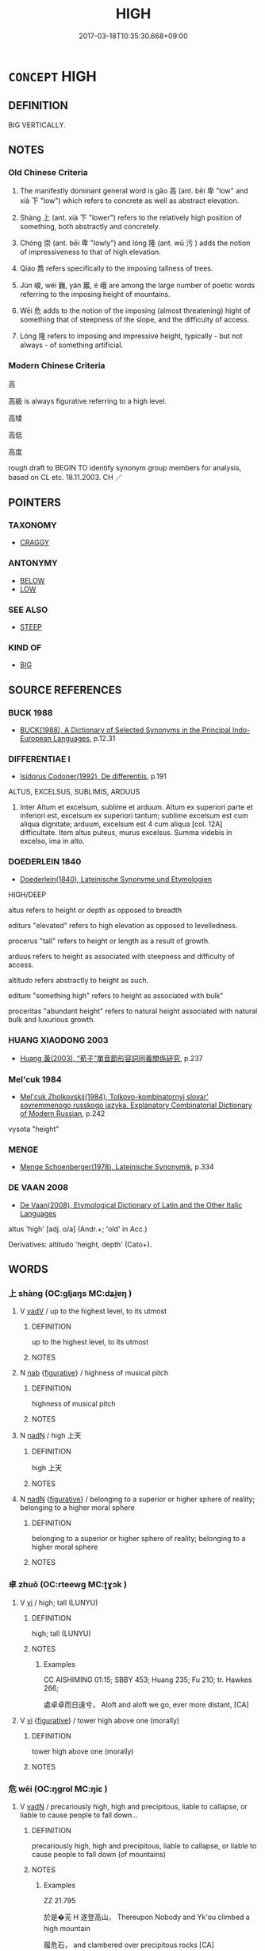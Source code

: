# -*- mode: mandoku-tls-view -*-
#+TITLE: HIGH
#+DATE: 2017-03-18T10:35:30.668+09:00        
#+STARTUP: content
* =CONCEPT= HIGH
:PROPERTIES:
:CUSTOM_ID: uuid-986ba27f-5bd8-4ada-8f92-981caff877e1
:SYNONYM+:  TALL
:SYNONYM+:  LOFTY
:SYNONYM+:  TOWERING
:SYNONYM+:  SOARING
:SYNONYM+:  ELEVATED
:SYNONYM+:  GIANT
:SYNONYM+:  BIG
:SYNONYM+:  MULTISTORY
:SYNONYM+:  HIGH-RISE
:TR_ZH: 高
:TR_OCH: 高
:END:
** DEFINITION

BIG VERTICALLY.

** NOTES

*** Old Chinese Criteria
1. The manifestly dominant general word is gāo 高 (ant. bēi 卑 "low" and xià 下 "low") which refers to concrete as well as abstract elevation.

2. Shàng 上 (ant. xià 下 "lower") refers to the relatively high position of something, both abstractly and concretely.

3. Chóng 崇 (ant. bēi 卑 "lowly") and lóng 隆 (ant. wū 污 ) adds the notion of impressiveness to that of high elevation.

4. Qiáo 喬 refers specifically to the imposing tallness of trees.

5. Jùn 峻, wéi 巍, yán 巖, é 峨 are among the large number of poetic words referring to the imposing height of mountains.

6. Wēi 危 adds to the notion of the imposing (almost threatening) hight of something that of steepness of the slope, and the difficulty of access.

7. Lóng 隆 refers to imposing and impressive height, typically - but not always - of something artificial.

*** Modern Chinese Criteria
高

高級 is always figurative referring to a high level.

高矮

高低

高度

rough draft to BEGIN TO identify synonym group members for analysis, based on CL etc. 18.11.2003. CH ／

** POINTERS
*** TAXONOMY
 - [[tls:concept:CRAGGY][CRAGGY]]

*** ANTONYMY
 - [[tls:concept:BELOW][BELOW]]
 - [[tls:concept:LOW][LOW]]

*** SEE ALSO
 - [[tls:concept:STEEP][STEEP]]

*** KIND OF
 - [[tls:concept:BIG][BIG]]

** SOURCE REFERENCES
*** BUCK 1988
 - [[cite:BUCK-1988][BUCK(1988), A Dictionary of Selected Synonyms in the Principal Indo-European Languages]], p.12.31

*** DIFFERENTIAE I
 - [[cite:DIFFERENTIAE-I][Isidorus Codoner(1992), De differentiis]], p.191


ALTUS, EXCELSUS, SUBLIMIS, ARDUUS

14. Inter Altum et excelsum, sublime et arduum. Altum ex superiori parte et inferiori est, excelsum ex superiori tantum; sublime excelsum est cum aliqua dignitate; arduum, excelsum est 4 cum aliqua [col. 12A] difficultate. Item altus puteus, murus excelsus. Summa videbis in excelso, ima in alto.

*** DOEDERLEIN 1840
 - [[cite:DOEDERLEIN-1840][Doederlein(1840), Lateinische Synonyme und Etymologien]]

HIGH/DEEP

altus refers to height or depth as opposed to breadth

editurs "elevated" refers to high elevation as opposed to levelledness.

procerus "tall" refers to height or length as a result of growth.

arduus refers to height as associated with steepness and difficulty of access.



altitudo refers abstractly to height as such.

editum "something high" refers to height as associated with bulk"

proceritas "abundant height" refers to natural height associated with natural bulk and luxurious growth.

*** HUANG XIAODONG 2003
 - [[cite:HUANG-XIAODONG-2003][Huang 黃(2003), “荀子”單音節形容詞同義關係研究]], p.237

*** Mel'cuk 1984
 - [[cite:MEL'CUK-1984][Mel'cuk Zholkovskij(1984), Tolkovo-kombinatornyj slovar' sovremmenogo russkogo jazyka. Explanatory Combinatorial Dictionary of Modern Russian]], p.242


vysota "height"

*** MENGE
 - [[cite:MENGE][Menge Schoenberger(1978), Lateinische Synonymik]], p.334

*** DE VAAN 2008
 - [[cite:DE-VAAN-2008][De Vaan(2008), Etymological Dictionary of Latin and the Other Italic Languages]]

altus 'high' [adj. o/a] (Andr.+; 'old' in Acc.)

Derivatives: altitudo 'height, depth' (Cato+).

** WORDS
   :PROPERTIES:
   :VISIBILITY: children
   :END:
*** 上 shàng (OC:ɡljaŋs MC:dʑi̯ɐŋ )
:PROPERTIES:
:CUSTOM_ID: uuid-c74c9275-e634-4738-97b0-07671434ed61
:Char+: 上(1,2/3) 
:GY_IDS+: uuid-bfff06fd-5ecd-4819-82e6-c7ebb7cc1f87
:PY+: shàng     
:OC+: ɡljaŋs     
:MC+: dʑi̯ɐŋ     
:END: 
**** V [[tls:syn-func::#uuid-2a0ded86-3b04-4488-bb7a-3efccfa35844][vadV]] / up to the highest level, to its utmost
:PROPERTIES:
:CUSTOM_ID: uuid-2f416d98-a837-4c29-89e2-85c63e0db80a
:END:
****** DEFINITION

up to the highest level, to its utmost

****** NOTES

**** N [[tls:syn-func::#uuid-76be1df4-3d73-4e5f-bbc2-729542645bc8][nab]] {[[tls:sem-feat::#uuid-2e48851c-928e-40f0-ae0d-2bf3eafeaa17][figurative]]} / highness of musical pitch
:PROPERTIES:
:CUSTOM_ID: uuid-54342a00-1411-4e53-b7a3-47e967a3cbef
:WARRING-STATES-CURRENCY: 2
:END:
****** DEFINITION

highness of musical pitch

****** NOTES

**** N [[tls:syn-func::#uuid-516d3836-3a0b-4fbc-b996-071cc48ba53d][nadN]] / high 上天
:PROPERTIES:
:CUSTOM_ID: uuid-b17f868f-76db-4a88-a419-423ded286d32
:WARRING-STATES-CURRENCY: 3
:END:
****** DEFINITION

high 上天

****** NOTES

**** N [[tls:syn-func::#uuid-516d3836-3a0b-4fbc-b996-071cc48ba53d][nadN]] {[[tls:sem-feat::#uuid-2e48851c-928e-40f0-ae0d-2bf3eafeaa17][figurative]]} / belonging to a superior or higher sphere of reality; belonging to a higher moral sphere
:PROPERTIES:
:CUSTOM_ID: uuid-01df2a56-26fe-47e7-9cd5-029d66efb804
:WARRING-STATES-CURRENCY: 3
:END:
****** DEFINITION

belonging to a superior or higher sphere of reality; belonging to a higher moral sphere

****** NOTES

*** 卓 zhuō (OC:rteewɡ MC:ʈɣɔk )
:PROPERTIES:
:CUSTOM_ID: uuid-8227870b-8382-4397-92bb-174dbf1139dd
:Char+: 卓(24,6/8) 
:GY_IDS+: uuid-7160da38-1c11-44e8-93c8-f8429369021f
:PY+: zhuō     
:OC+: rteewɡ     
:MC+: ʈɣɔk     
:END: 
**** V [[tls:syn-func::#uuid-c20780b3-41f9-491b-bb61-a269c1c4b48f][vi]] / high; tall (LUNYU)
:PROPERTIES:
:CUSTOM_ID: uuid-9002bedb-e8c1-4b43-9904-4422a67bb897
:WARRING-STATES-CURRENCY: 2
:END:
****** DEFINITION

high; tall (LUNYU)

****** NOTES

******* Examples
CC AISHIMING 01:15; SBBY 453; Huang 235; Fu 210; tr. Hawkes 266;

 處卓卓而日遠兮， Aloft and aloft we go, ever more distant, [CA]

**** V [[tls:syn-func::#uuid-c20780b3-41f9-491b-bb61-a269c1c4b48f][vi]] {[[tls:sem-feat::#uuid-2e48851c-928e-40f0-ae0d-2bf3eafeaa17][figurative]]} / tower high above one (morally)
:PROPERTIES:
:CUSTOM_ID: uuid-3a8f89cc-96f1-4d87-b972-2431b8a47439
:WARRING-STATES-CURRENCY: 3
:END:
****** DEFINITION

tower high above one (morally)

****** NOTES

*** 危 wēi (OC:ŋɡrol MC:ŋiɛ )
:PROPERTIES:
:CUSTOM_ID: uuid-ac3b4aeb-b78e-432b-b97e-3f5b2217f4c2
:Char+: 危(26,4/6) 
:GY_IDS+: uuid-b605a279-35b6-4a82-80c3-3fc922706fef
:PY+: wēi     
:OC+: ŋɡrol     
:MC+: ŋiɛ     
:END: 
**** V [[tls:syn-func::#uuid-fed035db-e7bd-4d23-bd05-9698b26e38f9][vadN]] / precariously high, high and precipitous, liable to callapse, or liable to cause people to fall down...
:PROPERTIES:
:CUSTOM_ID: uuid-c10e2d69-be15-4690-bf63-f7d225907b61
:WARRING-STATES-CURRENCY: 4
:END:
****** DEFINITION

precariously high, high and precipitous, liable to callapse, or liable to cause people to fall down (of mountains)

****** NOTES

******* Examples
ZZ 21.795

 於是�茪 H 遂登高山， Thereupon Nobody and Yk'ou climbed a high mountain 

 履危石， and clambered over precipitous rocks [CA]

**** V [[tls:syn-func::#uuid-c20780b3-41f9-491b-bb61-a269c1c4b48f][vi]] / be precariously high, high and precipitous, liable to collapse, or liable to cause people to fall d...
:PROPERTIES:
:CUSTOM_ID: uuid-61d1a8c0-0d6f-4de4-aa16-f6f13796cca7
:WARRING-STATES-CURRENCY: 4
:END:
****** DEFINITION

be precariously high, high and precipitous, liable to collapse, or liable to cause people to fall down (of mountains)

****** NOTES

******* Examples
?? [CA]

*** 喬 qiáo (OC:ɡrew MC:giɛu )
:PROPERTIES:
:CUSTOM_ID: uuid-b2a9bee1-1635-4fb0-b131-e61bf4c3047c
:Char+: 喬(30,9/12) 
:GY_IDS+: uuid-f20f377b-a09b-43ad-8474-0ee3ae3db96a
:PY+: qiáo     
:OC+: ɡrew     
:MC+: giɛu     
:END: 
**** V [[tls:syn-func::#uuid-fed035db-e7bd-4d23-bd05-9698b26e38f9][vadN]] / high and impressive (primarily of trees)
:PROPERTIES:
:CUSTOM_ID: uuid-45a28d6e-ea23-42eb-8e00-e81737b4b216
:WARRING-STATES-CURRENCY: 2
:END:
****** DEFINITION

high and impressive (primarily of trees)

****** NOTES

******* Examples
HNZ 01.16.14; ed. Che2n Gua3ngzho4ng 1993, p. 40; ed. Liu2 We2ndia3n 1989, p. 34; ed. ICS 1992, 7/20; tr. D.C.LAU AND ROGER T.AMES, p. 119;

 喬木之下， Even under a tall tree [CA]

SHI 009.1 南有喬木， 1. In the South there are tall trees,

**** V [[tls:syn-func::#uuid-c20780b3-41f9-491b-bb61-a269c1c4b48f][vi]] / be high and impressive (primarily of trees)
:PROPERTIES:
:CUSTOM_ID: uuid-a87b3b51-a040-4f37-a4f2-67b3d14dae99
:WARRING-STATES-CURRENCY: 2
:END:
****** DEFINITION

be high and impressive (primarily of trees)

****** NOTES

******* Examples
SHU 0036 

 厥木惟喬 its trees are tall,

 厥土惟塗泥 its soil miry. [CA]

*** 嶢 yáo (OC:ŋɡeew MC:ŋeu ) / 堯 yáo (OC:ŋɡeew MC:ŋeu )
:PROPERTIES:
:CUSTOM_ID: uuid-96d2f5e5-b2e3-47bd-93b0-f98e835700cb
:Char+: 嶢(46,12/15) 
:Char+: 堯(32,9/12) 
:GY_IDS+: uuid-cc6ff669-cc86-4288-97ff-33e4516d5fd1
:PY+: yáo     
:OC+: ŋɡeew     
:MC+: ŋeu     
:GY_IDS+: uuid-de886ec3-675e-41de-89e3-fdddd5b4e912
:PY+: yáo     
:OC+: ŋɡeew     
:MC+: ŋeu     
:END: 
**** V [[tls:syn-func::#uuid-c20780b3-41f9-491b-bb61-a269c1c4b48f][vi]] / lofty, imposingly high
:PROPERTIES:
:CUSTOM_ID: uuid-3e9509f8-79d4-42b1-ac92-bd708f7a6879
:REGISTER: 5
:WARRING-STATES-CURRENCY: 1
:END:
****** DEFINITION

lofty, imposingly high

****** NOTES

******* Examples
MO: 王德不堯堯者，乃千人之長。 

CC: 覽高岡兮嶢嶢。

*** 塏 kǎi (OC:khɯɯlʔ MC:khəi )
:PROPERTIES:
:CUSTOM_ID: uuid-7765f5cc-b3e7-414f-a784-f7cb74a34c24
:Char+: 塏(32,10/13) 
:GY_IDS+: uuid-c1de96e7-beff-4b5c-bf3c-063a73716250
:PY+: kǎi     
:OC+: khɯɯlʔ     
:MC+: khəi     
:END: 
**** V [[tls:syn-func::#uuid-c20780b3-41f9-491b-bb61-a269c1c4b48f][vi]] / high and dry (place)
:PROPERTIES:
:CUSTOM_ID: uuid-035315e0-69a8-45d4-9c4b-85579a68b6e7
:END:
****** DEFINITION

high and dry (place)

****** NOTES

*** 尊 zūn (OC:tsuun MC:tsuo̝n )
:PROPERTIES:
:CUSTOM_ID: uuid-286d2e12-43c8-4a93-abf3-53a9dd7c390c
:Char+: 尊(41,9/12) 
:GY_IDS+: uuid-29be220c-b19f-4f4a-9bfd-fdbcc657dc22
:PY+: zūn     
:OC+: tsuun     
:MC+: tsuo̝n     
:END: 
**** V [[tls:syn-func::#uuid-c20780b3-41f9-491b-bb61-a269c1c4b48f][vi]] {[[tls:sem-feat::#uuid-e6526d79-b134-4e37-8bab-55b4884393bc][graded]]} / be high and imposing 益尊
:PROPERTIES:
:CUSTOM_ID: uuid-15d0a340-93dc-4745-91b3-ad816830874b
:END:
****** DEFINITION

be high and imposing 益尊

****** NOTES

*** 屹 yì (OC:ŋɡɯd MC:ŋɨt )
:PROPERTIES:
:CUSTOM_ID: uuid-e02417af-2482-4536-a414-4c6efd1f160b
:Char+: 屹(46,3/6) 
:GY_IDS+: uuid-4bb4072c-9f2a-4bf2-8e86-280aa943b257
:PY+: yì     
:OC+: ŋɡɯd     
:MC+: ŋɨt     
:END: 
**** V [[tls:syn-func::#uuid-c20780b3-41f9-491b-bb61-a269c1c4b48f][vi]] / stand high, majestically and alone
:PROPERTIES:
:CUSTOM_ID: uuid-1df4dff0-ce2e-4e6d-a5b0-4162c6c6f3be
:END:
****** DEFINITION

stand high, majestically and alone

****** NOTES

*** 岑 cén (OC:sɡrɯm MC:ɖʐim )
:PROPERTIES:
:CUSTOM_ID: uuid-68fd3cd4-4084-4dbb-bb98-828d388e0957
:Char+: 岑(46,4/7) 
:GY_IDS+: uuid-c3cf1223-9cf2-463c-ac79-0b0a003a8322
:PY+: cén     
:OC+: sɡrɯm     
:MC+: ɖʐim     
:END: 
**** N [[tls:syn-func::#uuid-516d3836-3a0b-4fbc-b996-071cc48ba53d][nadN]] / high
:PROPERTIES:
:CUSTOM_ID: uuid-a3ca7577-ba91-4441-9140-2d7931bbf1d1
:WARRING-STATES-CURRENCY: 2
:END:
****** DEFINITION

high

****** NOTES

******* Examples
6B01; tr. D. C. Lau 2. 243 方寸之木可使高於岑樓。 you can make a piece of wood an inch long reach a greater height than a tall building. [CA]

*** 岌 jí (OC:ŋɡrɯb MC:ŋip )
:PROPERTIES:
:CUSTOM_ID: uuid-a7bd6235-8a57-4459-a31c-87bd092c0d4a
:Char+: 岌(46,4/7) 
:GY_IDS+: uuid-7f62a906-ef20-4951-96ce-b96e7613de96
:PY+: jí     
:OC+: ŋɡrɯb     
:MC+: ŋip     
:END: 
**** V [[tls:syn-func::#uuid-c20780b3-41f9-491b-bb61-a269c1c4b48f][vi]] / CC: lofty (as a hat); precipitous and high
:PROPERTIES:
:CUSTOM_ID: uuid-ad3e3413-4da0-4583-bba6-8075669db7a9
:END:
****** DEFINITION

CC: lofty (as a hat); precipitous and high

****** NOTES

*** 峨 é (OC:ŋaal MC:ŋɑ )
:PROPERTIES:
:CUSTOM_ID: uuid-ebdb6d55-7b42-4e7c-bffe-23ac1c30d157
:Char+: 峨(46,7/10) 
:GY_IDS+: uuid-bf47190b-0711-4a02-892a-237f92a7e825
:PY+: é     
:OC+: ŋaal     
:MC+: ŋɑ     
:END: 
**** V [[tls:syn-func::#uuid-c20780b3-41f9-491b-bb61-a269c1c4b48f][vi]] / (mountains) be high and lofty
:PROPERTIES:
:CUSTOM_ID: uuid-4070b724-ff9d-4b5b-ad90-525e6231bdf0
:WARRING-STATES-CURRENCY: 3
:END:
****** DEFINITION

(mountains) be high and lofty

****** NOTES

******* Examples
CC ZHAOYINSHI 01:01; SBBY 392; Huang 202; Fu 187; tr. Hawkes 244;

 石嵯峨， The rocks are steep..[CA]

SJ 117/3022 tr. Watson 1993, Han, vol.2, p.272

 南山峨峨， The towering heights of the Southern Moutains,

*** 峻 jùn (OC:sqluns MC:sʷin )
:PROPERTIES:
:CUSTOM_ID: uuid-686658f2-05c2-4ee0-971e-f543ac37065f
:Char+: 峻(46,7/10) 
:GY_IDS+: uuid-0ad00890-0fb5-4908-938d-01b918d857f6
:PY+: jùn     
:OC+: sqluns     
:MC+: sʷin     
:END: 
**** V [[tls:syn-func::#uuid-fed035db-e7bd-4d23-bd05-9698b26e38f9][vadN]] / high, outstanding and dangerous (as of mountains)
:PROPERTIES:
:CUSTOM_ID: uuid-3b277dbc-4866-4399-baf4-bc90e32bbf2a
:WARRING-STATES-CURRENCY: 2
:END:
****** DEFINITION

high, outstanding and dangerous (as of mountains)

****** NOTES

******* Examples
HNZ 06.08.05; ed. Che2n Gua3ngzho4ng 1993, p. 293; ed. Liu2 We2ndia3n 1989, p. 211; ed. ICS 1992, 53/10; tr.Le Blanc p. 173f; 山無峻榦， Mountains were bare of towering trees, [CA]

**** V [[tls:syn-func::#uuid-c20780b3-41f9-491b-bb61-a269c1c4b48f][vi]] / be high, outstanding and dangerous (as of mountains)
:PROPERTIES:
:CUSTOM_ID: uuid-9bd3e513-4622-49a9-9396-ab06f7aa51a3
:WARRING-STATES-CURRENCY: 3
:END:
****** DEFINITION

be high, outstanding and dangerous (as of mountains)

****** NOTES

******* Examples
SJ 101/2740#1 tr. Watson 1993, Han, vol.1, p.457; red 馳下峻山， race down a steep mountain

CC JIUZHANG 02:05; SBBY 212; Jin 476; Huang 88; Fu 99; tr. Hawkes 160;

 山峻高以蔽日兮， The mountains � awful height screens the noonday sun,[CA]

KZJY 01.02/02.10; Chen 9; Zhang 16; Xue 8; tr. Kramers 207;

 夫三尺之限， Now an obstacle of three feet high,

 空車不能登者， an empty carriage cannot mount it,

 何哉？ and why?

 峻故也。 Because it is steep.

*** 嵩 sōng (OC:suŋ MC:suŋ )
:PROPERTIES:
:CUSTOM_ID: uuid-a0921efb-cb28-4dfe-929b-2b39291fdd0e
:Char+: 崧(46,8/11) 
:GY_IDS+: uuid-7698b80e-bad5-4953-a689-0145a3ef8cf1
:PY+: sōng     
:OC+: suŋ     
:MC+: suŋ     
:END: 
**** V [[tls:syn-func::#uuid-c20780b3-41f9-491b-bb61-a269c1c4b48f][vi]] / be large and high
:PROPERTIES:
:CUSTOM_ID: uuid-d51d1d27-49ba-4cc2-b993-3163ad31bc07
:END:
****** DEFINITION

be large and high

****** NOTES

******* Nuance
This is of mountains

*** 崔 cuí (OC:sɡluul MC:dzuo̝i )
:PROPERTIES:
:CUSTOM_ID: uuid-7e53ab36-5976-4fba-8202-a825f7b47348
:Char+: 崔(46,8/11) 
:GY_IDS+: uuid-02aab8f8-c899-4dee-8157-610ee584ee36
:PY+: cuí     
:OC+: sɡluul     
:MC+: dzuo̝i     
:END: 
**** V [[tls:syn-func::#uuid-fed035db-e7bd-4d23-bd05-9698b26e38f9][vadN]] / high and craggy
:PROPERTIES:
:CUSTOM_ID: uuid-8550caf9-e73b-4dd5-b379-187b831c1ed9
:END:
****** DEFINITION

high and craggy

****** NOTES

**** V [[tls:syn-func::#uuid-c20780b3-41f9-491b-bb61-a269c1c4b48f][vi]] / be high
:PROPERTIES:
:CUSTOM_ID: uuid-60608e1e-dbb9-4840-b056-b53dd9c4c740
:END:
****** DEFINITION

be high

****** NOTES

******* Nuance
This is of mountains

*** 崢 chéng (OC:sɡraaŋ MC:ɖʐɣaŋ ) / 崢 zhēng (OC:sɡreeŋ MC:ɖʐɣɛŋ )
:PROPERTIES:
:CUSTOM_ID: uuid-47181a1c-20b5-418e-8af3-a5062e3af1a4
:Char+: 崢(46,8/11) 
:Char+: 崢(46,8/11) 
:GY_IDS+: uuid-ab87a62d-2346-43be-ab32-c1201dc9aae3
:PY+: chéng     
:OC+: sɡraaŋ     
:MC+: ɖʐɣaŋ     
:GY_IDS+: uuid-6bf111e8-c978-43f8-bc99-81ca6816e424
:PY+: zhēng     
:OC+: sɡreeŋ     
:MC+: ɖʐɣɛŋ     
:END: 
**** V [[tls:syn-func::#uuid-c20780b3-41f9-491b-bb61-a269c1c4b48f][vi]] / be high; lofty  ??
:PROPERTIES:
:CUSTOM_ID: uuid-3540d40a-f155-4497-a800-4d6a093e6881
:END:
****** DEFINITION

be high; lofty  ??

****** NOTES

*** 崒 zú (OC:sɡud MC:dzʷin )
:PROPERTIES:
:CUSTOM_ID: uuid-bc232c75-125f-4494-8d92-f527fcf42845
:Char+: 崒(46,8/11) 
:GY_IDS+: uuid-433eb9b8-e380-4af4-9d6e-14511f0bd780
:PY+: zú     
:OC+: sɡud     
:MC+: dzʷin     
:END: 
**** V [[tls:syn-func::#uuid-c20780b3-41f9-491b-bb61-a269c1c4b48f][vi]] / high and precipitous
:PROPERTIES:
:CUSTOM_ID: uuid-361c56c6-f1b0-4ce6-a122-85185ec37f3d
:END:
****** DEFINITION

high and precipitous

****** NOTES

*** 崇 chóng (OC:dzruŋ MC:ɖʐuŋ )
:PROPERTIES:
:CUSTOM_ID: uuid-864fec77-bb15-4708-93b8-9b7185e6cb7f
:Char+: 崇(46,8/11) 
:GY_IDS+: uuid-c9067ebb-d389-463d-8da6-58f0fd15f6b5
:PY+: chóng     
:OC+: dzruŋ     
:MC+: ɖʐuŋ     
:END: 
**** SOURCE REFERENCES
***** DUAN DESEN 1992A
 - [[cite:DUAN-DESEN-1992A][Duan 段(1992), 簡明古漢語同義詞詞典]], p.270; 461; 533

***** WANG LI 2000
 - [[cite:WANG-LI-2000][Wang 王(2000), 王力古漢語字典]], p.505

**** V [[tls:syn-func::#uuid-fed035db-e7bd-4d23-bd05-9698b26e38f9][vadN]] / high and impressive, imposing (of mountains or buildings)
:PROPERTIES:
:CUSTOM_ID: uuid-9b7bf869-a505-4c0d-b322-cdf4c4e3a817
:WARRING-STATES-CURRENCY: 4
:END:
****** DEFINITION

high and impressive, imposing (of mountains or buildings)

****** NOTES

**** V [[tls:syn-func::#uuid-e627d1e1-0e26-4069-9615-1025ebb7c0a2][vi.red]] {[[tls:sem-feat::#uuid-a24260a1-0410-4d64-acde-5967b1bef725][intensitive]]} / be very high, be imposinly high: Yang Xiong, 甘泉賦
:PROPERTIES:
:CUSTOM_ID: uuid-f14024cd-1918-4d3c-b609-fcf108ffedf3
:END:
****** DEFINITION

be very high, be imposinly high: Yang Xiong, 甘泉賦

****** NOTES

**** V [[tls:syn-func::#uuid-c20780b3-41f9-491b-bb61-a269c1c4b48f][vi]] {[[tls:sem-feat::#uuid-e6526d79-b134-4e37-8bab-55b4884393bc][graded]]} / be high and impressive, imposing (of mountains or buildings); [be higher than][CA]
:PROPERTIES:
:CUSTOM_ID: uuid-0e3582e0-15d3-49a4-bcb4-0eab6ea8c12e
:WARRING-STATES-CURRENCY: 4
:END:
****** DEFINITION

be high and impressive, imposing (of mountains or buildings); [be higher than][CA]

****** NOTES

******* Examples
LH 8.4.4; Liu 1990: 74

 善則且更宜 The [newly] good will then act 

 反過於往善， even better than those who were good all along,

 猶下地增加鍤 just as the low places, with spadefuls of earth added, 

 更崇於高地也。 will be even higher than the high.[CA]



Note Mount Cho2ng 崇山 in MENG.

**** V [[tls:syn-func::#uuid-fbfb2371-2537-4a99-a876-41b15ec2463c][vtoN]] {[[tls:sem-feat::#uuid-e6526d79-b134-4e37-8bab-55b4884393bc][graded]]} / have a hight of
:PROPERTIES:
:CUSTOM_ID: uuid-b58c2b11-8e8c-4f7a-a1bb-2c4e8c5817ed
:END:
****** DEFINITION

have a hight of

****** NOTES

******* Examples
LIJI 3; Couvreur 1.113f; Su1n Xi1da4n 2.59f; tr. Legge 1.123

 於是封之， On this, he (resolved to) raise a mound (over the grave) 

 崇四尺。 four feet high.

*** 崛 jué (OC:ɡlud MC:gi̯ut )
:PROPERTIES:
:CUSTOM_ID: uuid-ea6e65b1-3c17-4897-9dd2-d85092696e0e
:Char+: 崛(46,8/11) 
:GY_IDS+: uuid-27380b3a-ca3c-4204-aa89-f4385cb75425
:PY+: jué     
:OC+: ɡlud     
:MC+: gi̯ut     
:END: 
**** V [[tls:syn-func::#uuid-c20780b3-41f9-491b-bb61-a269c1c4b48f][vi]] / rise high, abruptly
:PROPERTIES:
:CUSTOM_ID: uuid-1ce04f3c-83d3-4e39-bc1b-e144a50c0e8f
:END:
****** DEFINITION

rise high, abruptly

****** NOTES

*** 崴 wēi (OC:qruul MC:ʔɣɛi )
:PROPERTIES:
:CUSTOM_ID: uuid-f3f13cad-1ada-45bd-9ab2-9c696c9ae02a
:Char+: 崴(46,9/12) 
:GY_IDS+: uuid-8059c307-f559-43ac-9776-de45bf43a6a7
:PY+: wēi     
:OC+: qruul     
:MC+: ʔɣɛi     
:END: 
**** V [[tls:syn-func::#uuid-c20780b3-41f9-491b-bb61-a269c1c4b48f][vi]] / high; lofty
:PROPERTIES:
:CUSTOM_ID: uuid-532fac68-3a12-4717-a649-4ca2fd903766
:WARRING-STATES-CURRENCY: 1
:END:
****** DEFINITION

high; lofty

****** NOTES

******* Examples
CC JIUZHANG 04:17; SBBY 229; Jin 528; Huang 97; Fu 106; tr. Hawkes 169;

 軫石崴嵬，蹇吾願兮。 But the sheer cliffs rising frowning and awful forbid my hopes of returning homewards. [CA]

*** 嵬 wéi (OC:ŋɡuul MC:ŋuo̝i )
:PROPERTIES:
:CUSTOM_ID: uuid-b1fff7ed-ae92-4d61-976d-551f372c2f94
:Char+: 嵬(46,10/13) 
:GY_IDS+: uuid-2fe9a58c-6ab9-4672-824c-14dfa9529568
:PY+: wéi     
:OC+: ŋɡuul     
:MC+: ŋuo̝i     
:END: 
**** V [[tls:syn-func::#uuid-c20780b3-41f9-491b-bb61-a269c1c4b48f][vi]] / be high
:PROPERTIES:
:CUSTOM_ID: uuid-a5dbe94b-14f0-49f4-b452-0390504e6820
:END:
****** DEFINITION

be high

****** NOTES

******* Nuance
This is of mountains

*** 嵯 cuó (OC:sɡaal MC:dzɑ )
:PROPERTIES:
:CUSTOM_ID: uuid-854717bd-6d3a-418f-b51b-5276924fe7ca
:Char+: 嵯(46,10/13) 
:GY_IDS+: uuid-e7671173-d90e-4f04-9cca-08f1f00b8093
:PY+: cuó     
:OC+: sɡaal     
:MC+: dzɑ     
:END: 
**** V [[tls:syn-func::#uuid-c20780b3-41f9-491b-bb61-a269c1c4b48f][vi]] / (mountains) be high and craggy
:PROPERTIES:
:CUSTOM_ID: uuid-e43b8b8d-7f76-4e6e-b31f-5f357809bde5
:WARRING-STATES-CURRENCY: 2
:END:
****** DEFINITION

(mountains) be high and craggy

****** NOTES

******* Examples
CC ZHAOYINSHI 01:01; SBBY 392; Huang 202; Fu 187; tr. Hawkes 244;

 石嵯峨， The rocks are steep. [CA]

*** 嵩 sōng (OC:suŋ MC:suŋ )
:PROPERTIES:
:CUSTOM_ID: uuid-6cfd4b26-374d-4dff-a111-89c11879a40f
:Char+: 嵩(46,10/13) 
:GY_IDS+: uuid-c7820b27-0ddb-4c17-b98c-634463895a6b
:PY+: sōng     
:OC+: suŋ     
:MC+: suŋ     
:END: 
**** V [[tls:syn-func::#uuid-c20780b3-41f9-491b-bb61-a269c1c4b48f][vi]] / be high; lofty
:PROPERTIES:
:CUSTOM_ID: uuid-363a4f9c-83fe-4d84-b654-4828ac0593e3
:END:
****** DEFINITION

be high; lofty

****** NOTES

******* Examples
LIJI 29; Couvreur 2.398f; Su1n Xi1da4n 12.108; tr. Legge 2.282 其在《詩》曰： As it is said in the Book of Poetry (III, iii, ode 5, 1),

 『嵩高唯嶽， "How grand and high, with hugest bulk, arise

 峻極于天。 Those southern hills whose summits touch the skies! [CA]

*** 嶄 
:PROPERTIES:
:CUSTOM_ID: uuid-66911104-5da4-4dde-8226-680f45b64050
:Char+: 嶄(46,11/14) 
:END: 
**** V [[tls:syn-func::#uuid-c20780b3-41f9-491b-bb61-a269c1c4b48f][vi]] / high [and craggy][CA]
:PROPERTIES:
:CUSTOM_ID: uuid-70584590-8896-48e8-a35b-adec7c4d936f
:END:
****** DEFINITION

high [and craggy][CA]

****** NOTES

******* Nuance
This is of mountains

*** 嵷 
:PROPERTIES:
:CUSTOM_ID: uuid-30124558-23b9-4e62-a644-669c79da2a03
:Char+: 嵷(46,11/14) 
:END: 
**** V [[tls:syn-func::#uuid-c20780b3-41f9-491b-bb61-a269c1c4b48f][vi]] / (mountain) be high  and lofty
:PROPERTIES:
:CUSTOM_ID: uuid-66bc64a6-7d3f-415c-b3d4-5ebb4c430ac4
:WARRING-STATES-CURRENCY: 2
:END:
****** DEFINITION

(mountain) be high  and lofty

****** NOTES

******* Examples
CC ZHAOYINSHI 01:01; SBBY 392; Huang 202; Fu 187; tr. Hawkes 244;

 山氣巃嵷兮 5 The mountain mists are high, [CA]

SJ 117/3022 tr. Watson 1993, Han, vol.2, p.272

(H,p.75) 「於是乎崇山巃嵷， Behind them rise the tall mountains,

*** 嶸 róng (OC:ɢʷeŋ MC:ɦɣaŋ )
:PROPERTIES:
:CUSTOM_ID: uuid-c895ec89-7ca5-426e-99b4-a0b75379e7b7
:Char+: 嶸(46,14/17) 
:GY_IDS+: uuid-2b052786-2b37-442e-b0b7-44e9db6705cd
:PY+: róng     
:OC+: ɢʷeŋ     
:MC+: ɦɣaŋ     
:END: 
**** V [[tls:syn-func::#uuid-c20780b3-41f9-491b-bb61-a269c1c4b48f][vi]] / be high; steep; lofty ??
:PROPERTIES:
:CUSTOM_ID: uuid-1c1a5cce-b78d-49c2-9739-dfcfd0e0d202
:END:
****** DEFINITION

be high; steep; lofty ??

****** NOTES

*** 巃 lǒng (OC:b-rooŋʔ MC:luŋ )
:PROPERTIES:
:CUSTOM_ID: uuid-18bfa4a0-3cfa-453a-aad6-1eb513e3be0e
:Char+: 巃(46,16/19) 
:GY_IDS+: uuid-f888c3c7-b306-4f0f-90a5-d6c3a53a6414
:PY+: lǒng     
:OC+: b-rooŋʔ     
:MC+: luŋ     
:END: 
**** V [[tls:syn-func::#uuid-c20780b3-41f9-491b-bb61-a269c1c4b48f][vi]] / (mountain) be high; lofty
:PROPERTIES:
:CUSTOM_ID: uuid-15c5a04a-5f08-4370-bed8-20f763951386
:WARRING-STATES-CURRENCY: 2
:END:
****** DEFINITION

(mountain) be high; lofty

****** NOTES

******* Examples
CC ZHAOYINSHI 01:01; SBBY 392; Huang 202; Fu 187; tr. Hawkes 244;

 山氣巃嵷兮 5 The mountain mists are high, [CA]

*** 巋 kuǐ (OC:khrulʔ MC:khi )
:PROPERTIES:
:CUSTOM_ID: uuid-56927cca-ab95-4846-b0d6-100ce4efab99
:Char+: 巋(46,17/20) 
:GY_IDS+: uuid-7f5aa2c6-dbd4-416b-8b12-a92550bfc091
:PY+: kuǐ     
:OC+: khrulʔ     
:MC+: khi     
:END: 
**** V [[tls:syn-func::#uuid-c20780b3-41f9-491b-bb61-a269c1c4b48f][vi]] / high
:PROPERTIES:
:CUSTOM_ID: uuid-122cfdc2-5877-4112-b26f-4304daf97a21
:WARRING-STATES-CURRENCY: 3
:END:
****** DEFINITION

high

****** NOTES

******* Nuance
This is of mountains

*** 巍 wéi (OC:ŋɡul MC:ŋɨi )
:PROPERTIES:
:CUSTOM_ID: uuid-ac2c258b-3e70-4d5b-a577-5200ad51edf0
:Char+: 巍(46,18/21) 
:GY_IDS+: uuid-97522a13-0310-4603-9076-8462295fffc5
:PY+: wéi     
:OC+: ŋɡul     
:MC+: ŋɨi     
:END: 
**** V [[tls:syn-func::#uuid-ca4cf745-fa7b-4f22-bc09-0a7262bfa106][vi.red:adN]] / high and lofty, towering
:PROPERTIES:
:CUSTOM_ID: uuid-978085f5-f95e-44d9-b7dc-9a8753284345
:END:
****** DEFINITION

high and lofty, towering

****** NOTES

**** V [[tls:syn-func::#uuid-e627d1e1-0e26-4069-9615-1025ebb7c0a2][vi.red]] {[[tls:sem-feat::#uuid-2e48851c-928e-40f0-ae0d-2bf3eafeaa17][figurative]]} / be high and lofty
:PROPERTIES:
:CUSTOM_ID: uuid-b56e33fb-0f39-4d76-bccf-8710322640a3
:END:
****** DEFINITION

be high and lofty

****** NOTES

******* Nuance
This is the general word and applies to abstract things other than mountains

**** V [[tls:syn-func::#uuid-c20780b3-41f9-491b-bb61-a269c1c4b48f][vi]] / high and impressive (of mountains)
:PROPERTIES:
:CUSTOM_ID: uuid-3fd660d6-08d0-4928-83c5-148b131bbff2
:WARRING-STATES-CURRENCY: 2
:END:
****** DEFINITION

high and impressive (of mountains)

****** NOTES

******* Nuance
This is a very poetic word.

******* Examples
CC QIJIAN 01:02; SBBY 399; Huang 206; Fu 191; tr. Hawkes 247;

 高山崔巍兮， Steep towers the high hill, [CA]

*** 巖 yán (OC:ŋɡraam MC:ŋɣam )
:PROPERTIES:
:CUSTOM_ID: uuid-689d4fe2-3a39-4e51-a990-3d8562eb9532
:Char+: 巖(46,20/23) 
:GY_IDS+: uuid-a35ad267-73e7-4973-bac1-623b591aafab
:PY+: yán     
:OC+: ŋɡraam     
:MC+: ŋɣam     
:END: 
**** V [[tls:syn-func::#uuid-fed035db-e7bd-4d23-bd05-9698b26e38f9][vadN]] / high and craggy
:PROPERTIES:
:CUSTOM_ID: uuid-c9c7dc85-5c2f-411f-9108-ff59650059b8
:WARRING-STATES-CURRENCY: 5
:END:
****** DEFINITION

high and craggy

****** NOTES

******* Examples
MENG 7A02; tr. D. C. Lau 2.265

 不立乎巖�暀坐 U 。 does not stand under a wall on the verge of collapse.[CA]

**** V [[tls:syn-func::#uuid-c20780b3-41f9-491b-bb61-a269c1c4b48f][vi]] / be high and craggy
:PROPERTIES:
:CUSTOM_ID: uuid-a2b4e27f-278d-4c47-aed7-34935f48b365
:WARRING-STATES-CURRENCY: 3
:END:
****** DEFINITION

be high and craggy

****** NOTES

******* Examples
SHI 191.1

 節彼南山， Crest-like is that Southern mountain,

 維石巖巖。 its rocks are massed high; [CA]

*** 拔 bá (OC:breed MC:bɣɛt )
:PROPERTIES:
:CUSTOM_ID: uuid-2595b79c-4c63-4a90-8568-345661ce7045
:Char+: 拔(64,5/8) 
:GY_IDS+: uuid-e28732d9-5683-47f9-90ca-c66867958497
:PY+: bá     
:OC+: breed     
:MC+: bɣɛt     
:END: 
**** V [[tls:syn-func::#uuid-739c24ae-d585-4fff-9ac2-2547b1050f16][vt+prep+N]] {[[tls:sem-feat::#uuid-2a66fc1c-6671-47d2-bd04-cfd6ccae64b8][stative]]} / stand (above something or somebody); protrude (among something or somebody)
:PROPERTIES:
:CUSTOM_ID: uuid-05a45250-ba14-487c-912a-d517e74ccb2b
:WARRING-STATES-CURRENCY: 3
:END:
****** DEFINITION

stand (above something or somebody); protrude (among something or somebody)

****** NOTES

*** 矗 chù (OC:tshruɡ MC:ʈʂhuk )
:PROPERTIES:
:CUSTOM_ID: uuid-40adb7ca-104e-4ba2-a22d-c45c251d6eb6
:Char+: 矗(109,19/24) 
:GY_IDS+: uuid-1a7efae2-f098-482f-abb9-aa594a8d20e2
:PY+: chù     
:OC+: tshruɡ     
:MC+: ʈʂhuk     
:END: 
**** V [[tls:syn-func::#uuid-c20780b3-41f9-491b-bb61-a269c1c4b48f][vi]] / abruptly high
:PROPERTIES:
:CUSTOM_ID: uuid-cc0ebbb9-0f8b-4d07-bd53-19ab5ee09aac
:END:
****** DEFINITION

abruptly high

****** NOTES

*** 翹 qiáo (OC:ɡew MC:giɛu )
:PROPERTIES:
:CUSTOM_ID: uuid-ce991fdd-5a85-4388-9810-c6e6689d1e4c
:Char+: 翹(124,12/18) 
:GY_IDS+: uuid-4e591d54-aad4-4aa1-aed5-da1eeb3fa4c9
:PY+: qiáo     
:OC+: ɡew     
:MC+: giɛu     
:END: 
**** V [[tls:syn-func::#uuid-e627d1e1-0e26-4069-9615-1025ebb7c0a2][vi.red]] / be piled up very high
:PROPERTIES:
:CUSTOM_ID: uuid-cce60933-3a9f-44c8-9988-b5dea1f56c1f
:END:
****** DEFINITION

be piled up very high

****** NOTES

**** V [[tls:syn-func::#uuid-c20780b3-41f9-491b-bb61-a269c1c4b48f][vi]] / be high up; distant; tall-rising
:PROPERTIES:
:CUSTOM_ID: uuid-13b86ec2-67d0-44da-8f50-3a457329ea51
:END:
****** DEFINITION

be high up; distant; tall-rising

****** NOTES

******* Examples
SHI 155

 予羽譙譙， 4. My wings are (reduced=) worn out, 

 予尾翛翛， my tail is shrunk;

 予室翹翹， my house is perilously high up,

 風雨所漂搖。 it is tossed about by wind and rain;

 予維音嘵嘵。 my cry is alarmed.

SHI 009

 翹翹錯薪， 2. Tall-rising is that mixed firewood,

*** 聳 sǒng (OC:soŋʔ MC:si̯oŋ )
:PROPERTIES:
:CUSTOM_ID: uuid-113a6d6e-92b8-49c0-9883-523b3fdfdaca
:Char+: 聳(128,11/17) 
:GY_IDS+: uuid-11b36a6e-7f6c-47d6-812b-8cafc20d018b
:PY+: sǒng     
:OC+: soŋʔ     
:MC+: si̯oŋ     
:END: 
**** V [[tls:syn-func::#uuid-c20780b3-41f9-491b-bb61-a269c1c4b48f][vi]] / elevated, sticking out (of mountains)
:PROPERTIES:
:CUSTOM_ID: uuid-8fa01ded-48dc-4b2e-8ce0-b0e406518b86
:WARRING-STATES-CURRENCY: 2
:END:
****** DEFINITION

elevated, sticking out (of mountains)

****** NOTES

******* Examples
????? [CA]

*** 股 gǔ (OC:kaaʔ MC:kuo̝ )
:PROPERTIES:
:CUSTOM_ID: uuid-fcdcc081-f5dd-4a68-8619-f0f3a3c2ae71
:Char+: 股(130,4/8) 
:GY_IDS+: uuid-ea80056f-d401-47a6-a5d5-0dd57455a12d
:PY+: gǔ     
:OC+: kaaʔ     
:MC+: kuo̝     
:END: 
**** N [[tls:syn-func::#uuid-76be1df4-3d73-4e5f-bbc2-729542645bc8][nab]] {[[tls:sem-feat::#uuid-b110bae1-02d5-4c66-ad13-7c04b3ee3ad9][mathematical term]]} / CHEMLA 2003:
:PROPERTIES:
:CUSTOM_ID: uuid-af4b47b1-8b00-4d60-8e22-be571a88b796
:END:
****** DEFINITION

CHEMLA 2003:

****** NOTES

*** 隆 lóng (OC:ɡ-rum MC:luŋ )
:PROPERTIES:
:CUSTOM_ID: uuid-f7eefcc3-5ce3-40c0-8fb7-5e6f8bcf4029
:Char+: 隆(170,9/12) 
:GY_IDS+: uuid-0e90866c-b367-42cf-aaeb-20d539137340
:PY+: lóng     
:OC+: ɡ-rum     
:MC+: luŋ     
:END: 
**** V [[tls:syn-func::#uuid-fed035db-e7bd-4d23-bd05-9698b26e38f9][vadN]] / high and imposing
:PROPERTIES:
:CUSTOM_ID: uuid-564ef8a2-2aa3-42b5-a9c4-213a97b7a4c3
:WARRING-STATES-CURRENCY: 3
:END:
****** DEFINITION

high and imposing

****** NOTES

******* Examples
ZGC 8.3; tr. Crump 1979 no.137 p. 169 雖隆薛之城到於天， then you could build Hseh's walls as high as heaven [CA]



HF 23.34.29 high and imposing (city walls)



**** V [[tls:syn-func::#uuid-c20780b3-41f9-491b-bb61-a269c1c4b48f][vi]] / be high and imposing
:PROPERTIES:
:CUSTOM_ID: uuid-af5cea39-c8b6-4f55-a6ee-685ef68c1502
:WARRING-STATES-CURRENCY: 3
:END:
****** DEFINITION

be high and imposing

****** NOTES

******* Examples
?? [CA]

*** 險 xiǎn (OC:qhromʔ MC:hiɛm )
:PROPERTIES:
:CUSTOM_ID: uuid-f74dfe51-b949-4832-a310-cabc28a5b035
:Char+: 險(170,13/16) 
:GY_IDS+: uuid-f87008e9-699c-44fa-b4dd-9e3153150ac4
:PY+: xiǎn     
:OC+: qhromʔ     
:MC+: hiɛm     
:END: 
**** V [[tls:syn-func::#uuid-a7e8eabf-866e-42db-88f2-b8f753ab74be][v/adN/]] / precariously high and inaccessible terrain, or mountains
:PROPERTIES:
:CUSTOM_ID: uuid-6a3c926a-7ae3-4ffe-b6dc-11463dd94e02
:END:
****** DEFINITION

precariously high and inaccessible terrain, or mountains

****** NOTES

**** V [[tls:syn-func::#uuid-fed035db-e7bd-4d23-bd05-9698b26e38f9][vadN]] / precariously high
:PROPERTIES:
:CUSTOM_ID: uuid-f245914f-754a-41a3-9f9d-bd41fbb6d8cf
:WARRING-STATES-CURRENCY: 3
:END:
****** DEFINITION

precariously high

****** NOTES

******* Nuance
險干 "precariously high pole on which to perform acrobatic feats"

*** 頎 qí (OC:ɡɯl MC:gɨi )
:PROPERTIES:
:CUSTOM_ID: uuid-9e900abb-702c-4708-a36d-1dc4129ca4a5
:Char+: 頎(181,4/13) 
:GY_IDS+: uuid-d9da6145-5bc0-4ceb-8641-7a184c734823
:PY+: qí     
:OC+: ɡɯl     
:MC+: gɨi     
:END: 
**** V [[tls:syn-func::#uuid-c20780b3-41f9-491b-bb61-a269c1c4b48f][vi]] / rare, archaic, poetic: (of a person) tall and handsome
:PROPERTIES:
:CUSTOM_ID: uuid-961fe20d-7b51-4a77-95d5-90a96a4ab220
:WARRING-STATES-CURRENCY: 2
:END:
****** DEFINITION

rare, archaic, poetic: (of a person) tall and handsome

****** NOTES

******* Examples
SHI 057.1 碩人其頎， 1. The stately (person:) lady is tall; [CA]

*** 顤 xiāo (OC:qhreew MC:hɣɛu )
:PROPERTIES:
:CUSTOM_ID: uuid-00b4abf2-f746-48e0-819a-598eae86a213
:Char+: 顤(181,12/21) 
:GY_IDS+: uuid-cb5ab3fb-7a51-4e79-bd1a-825b56715111
:PY+: xiāo     
:OC+: qhreew     
:MC+: hɣɛu     
:END: 
**** V [[tls:syn-func::#uuid-c20780b3-41f9-491b-bb61-a269c1c4b48f][vi]] / high (of the head; mostly in connection with 胡人)
:PROPERTIES:
:CUSTOM_ID: uuid-8317df07-bd9a-4913-8881-45997f20c349
:WARRING-STATES-CURRENCY: 0
:END:
****** DEFINITION

high (of the head; mostly in connection with 胡人)

****** NOTES

******* Examples
WX: ● 顤顟而睽睢

*** 高 gāo (OC:koow MC:kɑu )
:PROPERTIES:
:CUSTOM_ID: uuid-52778fb0-2b00-4233-9712-0c7cce31fd24
:Char+: 高(189,0/10) 
:GY_IDS+: uuid-34534156-7159-44e9-bfa6-971760db4848
:PY+: gāo     
:OC+: koow     
:MC+: kɑu     
:END: 
**** V [[tls:syn-func::#uuid-a7e8eabf-866e-42db-88f2-b8f753ab74be][v/adN/]] / that which is high; the high thing; high point, elevation
:PROPERTIES:
:CUSTOM_ID: uuid-b316460b-45e3-446d-9a69-a8e6f043cb28
:WARRING-STATES-CURRENCY: 3
:END:
****** DEFINITION

that which is high; the high thing; high point, elevation

****** NOTES

**** N [[tls:syn-func::#uuid-76be1df4-3d73-4e5f-bbc2-729542645bc8][nab]] {[[tls:sem-feat::#uuid-b110bae1-02d5-4c66-ad13-7c04b3ee3ad9][mathematical term]]} / CHEMLA 2003:
:PROPERTIES:
:CUSTOM_ID: uuid-4489e2a4-5089-4afc-89f8-38017bf85fe2
:END:
****** DEFINITION

CHEMLA 2003:

****** NOTES

**** N [[tls:syn-func::#uuid-76be1df4-3d73-4e5f-bbc2-729542645bc8][nab]] {[[tls:sem-feat::#uuid-2a66fc1c-6671-47d2-bd04-cfd6ccae64b8][stative]]} / great height;  highness
:PROPERTIES:
:CUSTOM_ID: uuid-a9cee277-0c34-4c86-9e2b-58f7c87f5d9d
:WARRING-STATES-CURRENCY: 5
:END:
****** DEFINITION

great height;  highness

****** NOTES

******* Nuance
This is the general word.

**** V [[tls:syn-func::#uuid-fed035db-e7bd-4d23-bd05-9698b26e38f9][vadN]] / high; tall; sticking out high
:PROPERTIES:
:CUSTOM_ID: uuid-936ba055-7e7f-4245-8402-c7d4cfe3413e
:WARRING-STATES-CURRENCY: 5
:END:
****** DEFINITION

high; tall; sticking out high

****** NOTES

******* Nuance
This is the general word.

******* Examples
HF 10.1.20: elevated (name, reputation)

SHI 218.5

 高山仰止， 5. The high mountains, I look up at them,[CA]

**** V [[tls:syn-func::#uuid-fed035db-e7bd-4d23-bd05-9698b26e38f9][vadN]] {[[tls:sem-feat::#uuid-7c6a8a70-6628-4856-a577-04670f33c153][elevated]]} / elevated
:PROPERTIES:
:CUSTOM_ID: uuid-9194aa29-9636-4feb-bb39-340cae9cfd67
:END:
****** DEFINITION

elevated

****** NOTES

**** V [[tls:syn-func::#uuid-2a0ded86-3b04-4488-bb7a-3efccfa35844][vadV]] / high up in the air
:PROPERTIES:
:CUSTOM_ID: uuid-f296f841-ac43-42c8-8c94-180d960be7b9
:WARRING-STATES-CURRENCY: 3
:END:
****** DEFINITION

high up in the air

****** NOTES

**** V [[tls:syn-func::#uuid-4fd34f96-25a3-4b2f-8c6e-9411118516de][vi-N]] / reach the height of (so-and-so many 仞)
:PROPERTIES:
:CUSTOM_ID: uuid-0e9f2342-d115-4f00-be60-34578d42ff54
:END:
****** DEFINITION

reach the height of (so-and-so many 仞)

****** NOTES

**** V [[tls:syn-func::#uuid-ca4cf745-fa7b-4f22-bc09-0a7262bfa106][vi.red:adN]] / REDUP: high, very high
:PROPERTIES:
:CUSTOM_ID: uuid-d1631801-c095-47cb-be29-dbfecf261168
:END:
****** DEFINITION

REDUP: high, very high

****** NOTES

**** V [[tls:syn-func::#uuid-c20780b3-41f9-491b-bb61-a269c1c4b48f][vi]] / be high
:PROPERTIES:
:CUSTOM_ID: uuid-76932eb2-98fa-4eb2-a2f9-7c83906405b5
:WARRING-STATES-CURRENCY: 5
:END:
****** DEFINITION

be high

****** NOTES

**** V [[tls:syn-func::#uuid-c20780b3-41f9-491b-bb61-a269c1c4b48f][vi]] {[[tls:sem-feat::#uuid-3d95d354-0c16-419f-9baf-f1f6cb6fbd07][change]]} / rise higher
:PROPERTIES:
:CUSTOM_ID: uuid-a19a1249-5875-4ace-8294-0a7122c27471
:END:
****** DEFINITION

rise higher

****** NOTES

**** V [[tls:syn-func::#uuid-c20780b3-41f9-491b-bb61-a269c1c4b48f][vi]] {[[tls:sem-feat::#uuid-e6526d79-b134-4e37-8bab-55b4884393bc][graded]]} / be high, be elevated
:PROPERTIES:
:CUSTOM_ID: uuid-e93bc89d-3ad1-4dce-9202-c99eb0cdadcb
:WARRING-STATES-CURRENCY: 5
:END:
****** DEFINITION

be high, be elevated

****** NOTES

******* Nuance
This is the general word.

**** V [[tls:syn-func::#uuid-c20780b3-41f9-491b-bb61-a269c1c4b48f][vi]] {[[tls:sem-feat::#uuid-2e48851c-928e-40f0-ae0d-2bf3eafeaa17][figurative]]} / be elevated; be of a high degree; be on a high abstract level
:PROPERTIES:
:CUSTOM_ID: uuid-b5523bed-7900-42e4-9b91-cf7e87c345bb
:WARRING-STATES-CURRENCY: 3
:END:
****** DEFINITION

be elevated; be of a high degree; be on a high abstract level

****** NOTES

**** V [[tls:syn-func::#uuid-fbfb2371-2537-4a99-a876-41b15ec2463c][vtoN]] {[[tls:sem-feat::#uuid-fac754df-5669-4052-9dda-6244f229371f][causative]]} / make higher, cause to become higher, heighten
:PROPERTIES:
:CUSTOM_ID: uuid-54e886e4-a420-415a-94be-251a438e9179
:END:
****** DEFINITION

make higher, cause to become higher, heighten

****** NOTES

*** 卑高 bēigāo (OC:pe koow MC:piɛ kɑu )
:PROPERTIES:
:CUSTOM_ID: uuid-dd3c5b7b-edd1-4d7d-b33a-9d32504612b9
:Char+: 卑(24,6/8) 高(189,0/10) 
:GY_IDS+: uuid-eca67c5f-bd79-4ef8-8043-f69b99420f5c uuid-34534156-7159-44e9-bfa6-971760db4848
:PY+: bēi gāo    
:OC+: pe koow    
:MC+: piɛ kɑu    
:END: 
**** N [[tls:syn-func::#uuid-b508886f-c59f-4e95-aef9-c8c38b206373][NPab{nab1ant.nab2}]] {[[tls:sem-feat::#uuid-2d895e04-08d2-44ab-ab04-9a24a4b21588][concept]]} / relative status, relative elevatedness; the dimension of being high or lowly
:PROPERTIES:
:CUSTOM_ID: uuid-b19f9ee7-4a1b-4403-b088-b8a307fd29db
:WARRING-STATES-CURRENCY: 3
:END:
****** DEFINITION

relative status, relative elevatedness; the dimension of being high or lowly

****** NOTES

*** 堂堂 tángtáng (OC:daaŋ daaŋ MC:dɑŋ dɑŋ )
:PROPERTIES:
:CUSTOM_ID: uuid-85ea123b-48ac-4c27-a319-5e29d13f25c5
:Char+: 堂(32,8/11) 堂(32,8/11) 
:GY_IDS+: uuid-f17bd091-a2cb-49d4-9113-738bfe1d3577 uuid-f17bd091-a2cb-49d4-9113-738bfe1d3577
:PY+: táng táng    
:OC+: daaŋ daaŋ    
:MC+: dɑŋ dɑŋ    
:END: 
**** V [[tls:syn-func::#uuid-091af450-64e0-4b82-98a2-84d0444b6d19][VPi]] {[[tls:sem-feat::#uuid-2e48851c-928e-40f0-ae0d-2bf3eafeaa17][figurative]]} / be elevated and dignified
:PROPERTIES:
:CUSTOM_ID: uuid-3586b6b2-0597-46e2-b2ba-7598a9d5c628
:WARRING-STATES-CURRENCY: 3
:END:
****** DEFINITION

be elevated and dignified

****** NOTES

*** 崇高 chónggāo (OC:dzruŋ koow MC:ɖʐuŋ kɑu )
:PROPERTIES:
:CUSTOM_ID: uuid-6d2cc9b6-fec2-4a17-8dfb-88d2d40cba1b
:Char+: 崇(46,8/11) 高(189,0/10) 
:GY_IDS+: uuid-c9067ebb-d389-463d-8da6-58f0fd15f6b5 uuid-34534156-7159-44e9-bfa6-971760db4848
:PY+: chóng gāo    
:OC+: dzruŋ koow    
:MC+: ɖʐuŋ kɑu    
:END: 
**** V [[tls:syn-func::#uuid-e0ab80e9-d505-441c-b27b-572c28475060][VP/adN/]] / what is elevated
:PROPERTIES:
:CUSTOM_ID: uuid-e66ac88b-5bc9-4dbc-bdce-b71225b5aa63
:END:
****** DEFINITION

what is elevated

****** NOTES

*** 正廣 zhèngguǎng (OC:tjeŋs kʷaaŋʔ MC:tɕiɛŋ kɑŋ )
:PROPERTIES:
:CUSTOM_ID: uuid-274e9b0a-f93f-46b2-8f69-9f8af3d64273
:Char+: 正(77,1/5) 廣(53,12/15) 
:GY_IDS+: uuid-c999ab91-bd63-4c68-8ac7-a4806975fe85 uuid-3e0d32e6-429f-474d-bd76-acc4ffec7e7d
:PY+: zhèng guǎng    
:OC+: tjeŋs kʷaaŋʔ    
:MC+: tɕiɛŋ kɑŋ    
:END: 
**** N [[tls:syn-func::#uuid-db0698e7-db2f-4ee3-9a20-0c2b2e0cebf0][NPab]] {[[tls:sem-feat::#uuid-b110bae1-02d5-4c66-ad13-7c04b3ee3ad9][mathematical term]]} / CHEMLA 2003:
:PROPERTIES:
:CUSTOM_ID: uuid-784f7ecc-3820-4f85-89df-d29dae67ca0b
:END:
****** DEFINITION

CHEMLA 2003:

****** NOTES

*** 正從 zhèngzòng (OC:tjeŋs dzoŋs MC:tɕiɛŋ dzi̯oŋ )
:PROPERTIES:
:CUSTOM_ID: uuid-52a6d5c8-26b8-4af0-bd5d-9bbc7ddc6fe7
:Char+: 正(77,1/5) 從(60,8/11) 
:GY_IDS+: uuid-c999ab91-bd63-4c68-8ac7-a4806975fe85 uuid-63f2d152-57a5-470c-829f-6f9a1ae9daca
:PY+: zhèng zòng    
:OC+: tjeŋs dzoŋs    
:MC+: tɕiɛŋ dzi̯oŋ    
:END: 
**** N [[tls:syn-func::#uuid-db0698e7-db2f-4ee3-9a20-0c2b2e0cebf0][NPab]] {[[tls:sem-feat::#uuid-b110bae1-02d5-4c66-ad13-7c04b3ee3ad9][mathematical term]]} / CHEMLA 2003:
:PROPERTIES:
:CUSTOM_ID: uuid-c27bbc8d-2916-4ef5-a5f3-9a8739f150da
:END:
****** DEFINITION

CHEMLA 2003:

****** NOTES

*** 霄 xiāo (OC:smew MC:siɛu )
:PROPERTIES:
:CUSTOM_ID: uuid-b6e11d2f-185b-42df-8e83-79641225d2df
:Char+: 霄(173,7/15) 雿(173,6/14) 
:GY_IDS+: uuid-aa31b8f9-a163-4c0c-9fab-b396dfab142c
:PY+: xiāo     
:OC+: smew     
:MC+: siɛu     
:END: 
**** N [[tls:syn-func::#uuid-a8e89bab-49e1-4426-b230-0ec7887fd8b4][NP]] / elevated and deserted places
:PROPERTIES:
:CUSTOM_ID: uuid-78fb4180-97d7-4ec4-a931-16cc84f418fa
:END:
****** DEFINITION

elevated and deserted places

****** NOTES

*** 高下 gāoxià (OC:koow ɢraaʔ MC:kɑu ɦɣɛ )
:PROPERTIES:
:CUSTOM_ID: uuid-a53d6b0b-c309-4c75-8a6c-4bafb1ea4dd2
:Char+: 高(189,0/10) 下(1,2/3) 
:GY_IDS+: uuid-34534156-7159-44e9-bfa6-971760db4848 uuid-e2bc8c65-246b-4b87-bf92-9a624cdbcea7
:PY+: gāo xià    
:OC+: koow ɢraaʔ    
:MC+: kɑu ɦɣɛ    
:END: 
**** N [[tls:syn-func::#uuid-db0698e7-db2f-4ee3-9a20-0c2b2e0cebf0][NPab]] {[[tls:sem-feat::#uuid-4e92cef6-5753-4eed-a76b-7249c223316f][feature]]} / relative height
:PROPERTIES:
:CUSTOM_ID: uuid-5b7b706a-0c18-449c-9c34-1980d1ccb130
:END:
****** DEFINITION

relative height

****** NOTES

**** N [[tls:syn-func::#uuid-db0698e7-db2f-4ee3-9a20-0c2b2e0cebf0][NPab]] {[[tls:sem-feat::#uuid-2e48851c-928e-40f0-ae0d-2bf3eafeaa17][figurative]]} / elevation of character, moral elevation; moral distinction
:PROPERTIES:
:CUSTOM_ID: uuid-0f5f9970-3206-4601-86b7-897d62deff61
:END:
****** DEFINITION

elevation of character, moral elevation; moral distinction

****** NOTES

*** 高卑 gāobēi (OC:koow pe MC:kɑu piɛ )
:PROPERTIES:
:CUSTOM_ID: uuid-e6e0bfa5-6b93-4e1a-ab7d-9884be262946
:Char+: 高(189,0/10) 卑(24,6/8) 
:GY_IDS+: uuid-34534156-7159-44e9-bfa6-971760db4848 uuid-eca67c5f-bd79-4ef8-8043-f69b99420f5c
:PY+: gāo bēi    
:OC+: koow pe    
:MC+: kɑu piɛ    
:END: 
**** N [[tls:syn-func::#uuid-b508886f-c59f-4e95-aef9-c8c38b206373][NPab{nab1ant.nab2}]] {[[tls:sem-feat::#uuid-4e92cef6-5753-4eed-a76b-7249c223316f][feature]]} / relative height
:PROPERTIES:
:CUSTOM_ID: uuid-32032e8c-7da1-4bf6-afd9-2ffd45543ab1
:WARRING-STATES-CURRENCY: 3
:END:
****** DEFINITION

relative height

****** NOTES

*** 高峻 gāojùn (OC:koow sqluns MC:kɑu sʷin )
:PROPERTIES:
:CUSTOM_ID: uuid-b88f01f9-e832-4c37-b471-001cb620bdbd
:Char+: 高(189,0/10) 峻(46,7/10) 
:GY_IDS+: uuid-34534156-7159-44e9-bfa6-971760db4848 uuid-0ad00890-0fb5-4908-938d-01b918d857f6
:PY+: gāo jùn    
:OC+: koow sqluns    
:MC+: kɑu sʷin    
:END: 
**** V [[tls:syn-func::#uuid-091af450-64e0-4b82-98a2-84d0444b6d19][VPi]] {[[tls:sem-feat::#uuid-2e48851c-928e-40f0-ae0d-2bf3eafeaa17][figurative]]} / high > outstanding
:PROPERTIES:
:CUSTOM_ID: uuid-dc0f40f5-b1d2-4078-a5e5-aee21fed2df8
:END:
****** DEFINITION

high > outstanding

****** NOTES

*** 飛 fēi (OC:pɯl MC:pɨi )
:PROPERTIES:
:CUSTOM_ID: uuid-8623453a-1256-4772-9174-bcfa05a16077
:Char+: 飛(183,0/9) 
:GY_IDS+: uuid-91c3e65f-4525-4a5f-b83b-e750d0875c79
:PY+: fēi     
:OC+: pɯl     
:MC+: pɨi     
:END: 
**** V [[tls:syn-func::#uuid-fed035db-e7bd-4d23-bd05-9698b26e38f9][vadN]] / high up in the air
:PROPERTIES:
:CUSTOM_ID: uuid-5fcd7f86-0b77-4388-a840-64d625ac4a62
:END:
****** DEFINITION

high up in the air

****** NOTES

** BIBLIOGRAPHY
bibliography:../core/tlsbib.bib
